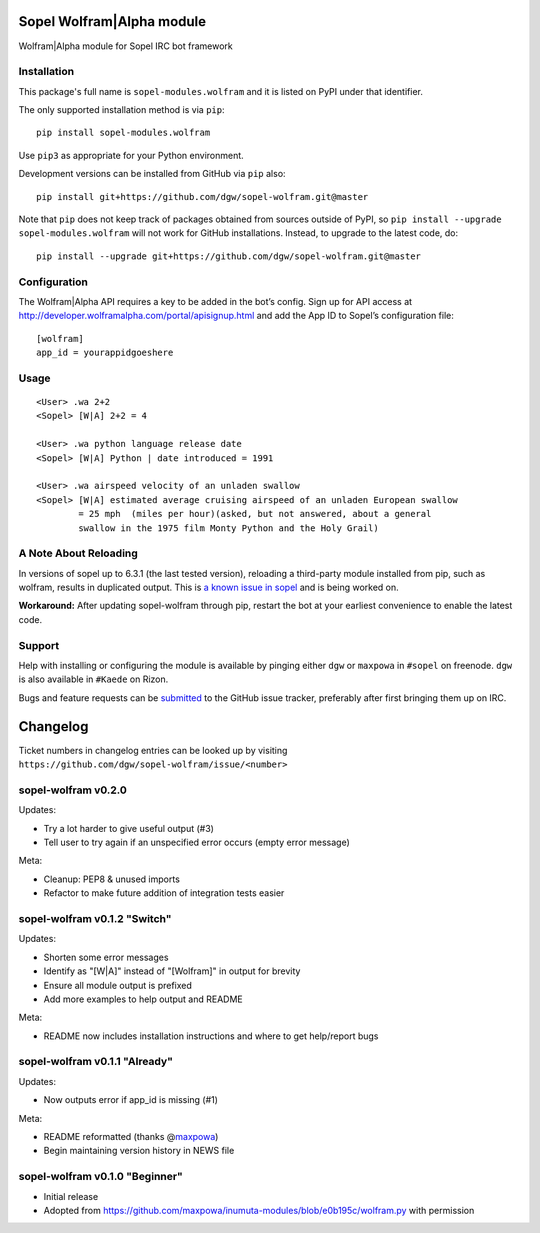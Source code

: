 Sopel Wolfram\|Alpha module
===========================

Wolfram\|Alpha module for Sopel IRC bot framework

Installation
------------

This package's full name is ``sopel-modules.wolfram`` and it is listed on PyPI under
that identifier.

The only supported installation method is via ``pip``::

    pip install sopel-modules.wolfram

Use ``pip3`` as appropriate for your Python environment.

Development versions can be installed from GitHub via ``pip`` also::

    pip install git+https://github.com/dgw/sopel-wolfram.git@master

Note that ``pip`` does not keep track of packages obtained from sources outside of
PyPI, so ``pip install --upgrade sopel-modules.wolfram`` will not work for GitHub
installations. Instead, to upgrade to the latest code, do::

    pip install --upgrade git+https://github.com/dgw/sopel-wolfram.git@master

Configuration
-------------

The Wolfram\|Alpha API requires a key to be added in the bot’s config. Sign up for API
access at http://developer.wolframalpha.com/portal/apisignup.html and add the App ID
to Sopel’s configuration file:

::

    [wolfram]
    app_id = yourappidgoeshere

Usage
-----

::

    <User> .wa 2+2
    <Sopel> [W|A] 2+2 = 4

    <User> .wa python language release date
    <Sopel> [W|A] Python | date introduced = 1991

    <User> .wa airspeed velocity of an unladen swallow
    <Sopel> [W|A] estimated average cruising airspeed of an unladen European swallow
            = 25 mph  (miles per hour)(asked, but not answered, about a general
            swallow in the 1975 film Monty Python and the Holy Grail)

A Note About Reloading
----------------------

In versions of sopel up to 6.3.1 (the last tested version), reloading a third-party module
installed from pip, such as wolfram, results in duplicated output. This is `a known issue in
sopel <https://github.com/sopel-irc/sopel/issues/1056>`_ and is being worked on.

**Workaround:** After updating sopel-wolfram through pip, restart the bot at your earliest
convenience to enable the latest code.

Support
-------

Help with installing or configuring the module is available by pinging either
``dgw`` or ``maxpowa`` in ``#sopel`` on freenode. ``dgw`` is also available in
``#Kaede`` on Rizon.

Bugs and feature requests can be `submitted <https://github.com/dgw/sopel-wolfram/issues/new>`_
to the GitHub issue tracker, preferably after first bringing them up on IRC.


Changelog
=========

Ticket numbers in changelog entries can be looked up by visiting
``https://github.com/dgw/sopel-wolfram/issue/<number>``

sopel-wolfram v0.2.0
--------------------

Updates:

* Try a lot harder to give useful output (#3)
* Tell user to try again if an unspecified error occurs (empty error message)

Meta:

* Cleanup: PEP8 & unused imports
* Refactor to make future addition of integration tests easier

sopel-wolfram v0.1.2 "Switch"
-----------------------------

Updates:

* Shorten some error messages
* Identify as "[W|A]" instead of "[Wolfram]" in output for brevity
* Ensure all module output is prefixed
* Add more examples to help output and README

Meta:

* README now includes installation instructions and where to get help/report bugs

sopel-wolfram v0.1.1 "Already"
------------------------------

Updates:

* Now outputs error if app_id is missing (#1)

Meta:

* README reformatted (thanks @\ `maxpowa <https://github.com/maxpowa>`_)
* Begin maintaining version history in NEWS file


sopel-wolfram v0.1.0 "Beginner"
-------------------------------

* Initial release
* Adopted from https://github.com/maxpowa/inumuta-modules/blob/e0b195c/wolfram.py with permission


